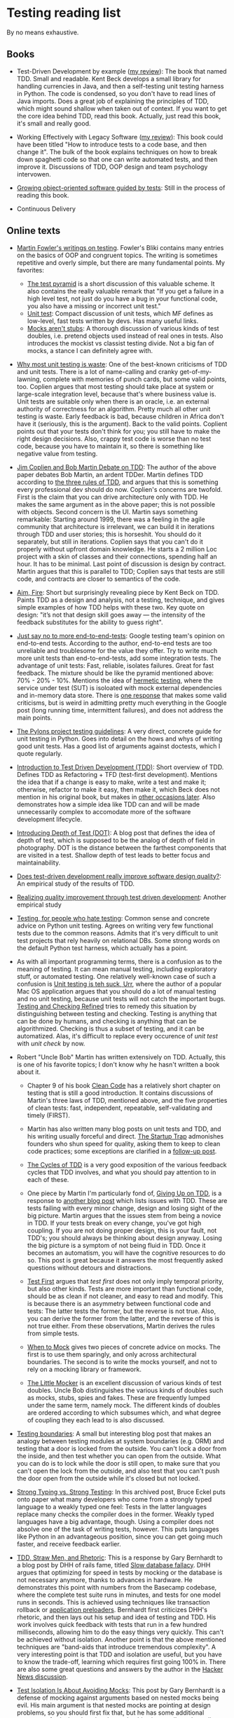 * Testing reading list

By no means exhaustive.

** Books

- Test-Driven Development by example ([[https://www.amazon.com/review/R3963Q0PGLBE18/ref%3Dcm_cr_rdp_perm][my review]]): The book that named
  TDD. Small and readable. Kent Beck develops a small library for
  handling currencies in Java, and then a self-testing unit testing
  harness in Python. The code is condensed, so you don't have to read
  lines of Java imports. Does a great job of explaining the principles
  of TDD, which might sound shallow when taken out of context. If you
  want to get the core idea behind TDD, read this book. Actually, just
  read this book, it's small and really good.

- Working Effectively with Legacy Software ([[https://www.amazon.com/review/RH3QBC0UTVITO/ref%3Dcm_cr_rdp_perm][my review]]): This book
  could have been titled "How to introduce tests to a code base, and
  then change it". The bulk of the book explains techniques on how to
  break down spaghetti code so that one can write automated tests, and
  then improve it. Discussions of TDD, OOP design and team psychology
  intervowen.

- [[http://www.growing-object-oriented-software.com/][Growing object-oriented software guided by tests]]: Still in the
  process of reading this book.

- Continuous Delivery

** Online texts

- [[http://martinfowler.com/tags/testing.html][Martin Fowler's writings on testing]]. Fowler's Bliki contains many
  entries on the basics of OOP and congruent topics. The writing is
  sometimes repetitive and overly simple, but there are many
  fundamental points. My favorites:
  + [[http://martinfowler.com/bliki/TestPyramid.html][The test pyramid]] is a short discussion of this valuable scheme. It
    also contains the really valuable remark that "If you get a
    failure in a high level test, not just do you have a bug in your
    functional code, you also have a missing or incorrect unit test."
  + [[http://martinfowler.com/bliki/UnitTest.html][Unit test]]: Compact discussion of unit tests, which MF defines as
    low-level, fast tests written by devs. Has many useful links.
  + [[http://martinfowler.com/articles/mocksArentStubs.html][Mocks aren't stubs]]: A thorough discussion of various kinds of test
    doubles, i.e. pretend objects used instead of real ones in
    tests. Also introduces the mockist vs classist testing divide. Not
    a big fan of mocks, a stance I can definitely agree with.

- [[http://pythontesting.net/strategy/why-most-unit-testing-is-waste/][Why most unit testing is waste]]: One of the best-known criticisms of
  TDD and unit tests. There is a lot of name-calling and cranky
  get-of-my-lawning, complete with memories of punch cards, but some
  valid points, too. Coplien argues that most testing should take
  place at system or large-scale integration level, because that's
  where business value is. Unit tests are suitable only when there is
  an oracle, i.e. an external authority of correctness for an
  algorithm. Pretty much all other unit testing is waste. Early
  feedback is bad, because children in Africa don't have it
  (seriously, this is the argument). Back to the valid
  points. Coplient points out that your tests don't think for you; you
  still have to make the right design decisions. Also, crappy test
  code is worse than no test code, because you have to maintain it, so
  there is something like negative value from testing.

- [[https://www.youtube.com/watch?v%3DKtHQGs3zFAM][Jim Coplien and Bob Martin Debate on TDD]]: The author of the above
  paper debates Bob Martin, an ardent TDDer. Martin defines TDD
  according to [[http://programmer.97things.oreilly.com/wiki/index.php/The_Three_Laws_of_Test-Driven_Development][the three rules of TDD]], and argues that this is
  something every professional dev should do now. Coplien's concerns
  are twofold. First is the claim that you can drive architecture only
  with TDD. He makes the same argument as in the above paper; this is
  not possible with objects. Second concern is the UI. Martin says
  something remarkable: Starting around 1999, there was a feeling in
  the agile community that architecture is irrelevant, we can build it
  in iterations through TDD and user stories; this is horseshit. You
  should do it separately, but still in iterations. Coplien says that
  you can't do it properly without upfront domain knowledge. He starts
  a 2 million Loc project with a skin of classes and their
  connections, spending half an hour. It has to be minimal. Last point
  of discussion is design by contract. Martin argues that this is
  parallel to TDD; Coplien says that tests are still code, and
  contracts are closer to semantics of the code.

- [[http://caminotics.ort.edu.uy/innovaportal/file/2032/1/aimfire.pdf][Aim, Fire]]: Short but surprisingly revealing piece by Kent Beck on
  TDD. Paints TDD as a design and analysis, not a testing, technique,
  and gives simple examples of how TDD helps with these two. Key quote
  on design: "it’s not that design skill goes away — the intensity of
  the feedback substitutes for the ability to guess right".

- [[https://testing.googleblog.com/2015/04/just-say-no-to-more-end-to-end-tests.html][Just say no to more end-to-end-tests]]: Google testing team's opinion
  on end-to-end tests. According to the author, end-to-end tests are
  too unreliable and troublesome for the value they offer. Try to
  write much more unit tests than end-to-end-tests, add some
  integration tests. The advantage of unit tests: Fast, reliable,
  isolates failures. Great for fast feedback. The mixture should be
  like the pyramid mentioned above: 70% - 20% - 10%. Mentions the idea
  of [[https://testing.googleblog.com/2012/10/hermetic-servers.html][hermetic testing]], where the service under test (SUT) is isoloated
  with mock external dependencies and in-memory data store. There is
  [[https://www.symphonious.net/2015/04/30/making-end-to-end-tests-work/][one response]] that makes some valid criticisms, but is weird in
  admitting pretty much everything in the Google post (long running
  time, intermittent failures), and does not address the main points.

- [[http://docs.pylonsproject.org/en/latest/community/testing.html][The Pylons project testing guidelines]]: A very direct, concrete guide
  for unit testing in Python. Goes into detail on the hows and whys of
  writing good unit tests. Has a good list of arguments against
  doctests, which I quote regularly.

- [[http://www.agiledata.org/essays/tdd.html][Introduction to Test Driven Development (TDD)]]: Short overview of
  TDD. Defines TDD as Refactoring + TFD (test-first
  development). Mentions the idea that if a change is easy to make,
  write a test and make it; otherwise, refactor to make it easy, then
  make it, which Beck does not mention in his original book, but makes
  in [[https://twitter.com/kentbeck/status/250733358307500032][other occasions later]]. Also demonstrates how a simple idea like
  TDD can and will be made unnecessarily complex to accomodate more of
  the software development lifecycle.

- [[http://fabiopereira.me/blog/2012/03/18/introducing-depth-of-test-dot/][Introducing Depth of Test (DOT)]]: A blog post that defines the idea
  of depth of test, which is supposed to be the analog of depth of
  field in photography. DOT is the distance between the farthest
  components that are visited in a test. Shallow depth of test leads
  to better focus and maintainability.

- [[http://digitalcommons.calpoly.edu/cgi/viewcontent.cgi?article%3D1027&context%3Dcsse_fac][Does test-driven development really improve software design
  quality?]]: An empirical study of the results of TDD.

- [[https://www.microsoft.com/en-us/research/wp-content/uploads/2009/10/Realizing-Quality-Improvement-Through-Test-Driven-Development-Results-and-Experiences-of-Four-Industrial-Teams-nagappan_tdd.pdf][Realizing quality improvement through test driven development]]:
  Another empirical study

- [[https://eev.ee/blog/2016/08/22/testing-for-people-who-hate-testing/][Testing, for people who hate testing]]: Common sense and concrete
  advice on Python unit testing. Agrees on writing very few functional
  tests due to the common reasons. Admits that it's very difficult to
  unit test projects that rely heavily on relational DBs. Some strong
  words on the default Python test harness, which actually has a
  point.

- As with all important programming terms, there is a confusion as to
  the meaning of testing. It can mean manual testing, including
  exploratory stuff, or automated testing. One relatively well-known
  case of such a confusion is [[http://blog.wilshipley.com/2005/09/unit-testing-is-teh-suck-urr.html][Unit testing is teh suck, Urr]], where the
  author of a popular Mac OS application argues that you should do a
  lot of manual testing and no unit testing, because unit tests will
  not catch the important bugs. [[http://www.satisfice.com/blog/archives/856][Testing and Checking Refined]] tries to
  remedy this situation by distinguishing between testing and
  checking. Testing is anything that can be done by humans, and
  checking is anything that can be algorithmized. Checking is thus a
  subset of testing, and it can be automatized. Alas, it's difficult
  to replace every occurence of /unit test/ with /unit check/ by now.

- Robert "Uncle Bob" Martin has written extensively on TDD. Actually,
  this is one of his favorite topics; I don't know why he hasn't
  written a book about it.

  + Chapter 9 of his book [[https://www.amazon.com/Clean-Code-Handbook-Software-Craftsmanship/dp/0132350882][Clean Code]] has a relatively short chapter on
    testing that is still a good introduction. It contains discussions
    of Martin's three laws of TDD, mentioned above, and the five
    properties of clean tests: fast, independent, repeatable,
    self-validating and timely (FIRST).

  + Martin has also written many blog posts on unit tests and TDD, and
    his writing usually forceful and direct. [[https://8thlight.com/blog/uncle-bob/2013/03/05/TheStartUpTrap.html][The Startup Trap]]
    admonishes founders who shun speed for quality, asking them to
    keep to clean code practices; some exceptions are clarified in a
    [[https://8thlight.com/blog/uncle-bob/2013/03/06/ThePragmaticsOfTDD.html][follow-up post]].

  + [[http://blog.cleancoder.com/uncle-bob/2014/12/17/TheCyclesOfTDD.html][The Cycles of TDD]] is a very good exposition of the various
    feedback cycles that TDD involves, and what you should pay
    attention to in each of these.

  + One piece by Martin I'm particularly fond of, [[http://blog.cleancoder.com/uncle-bob/2016/03/19/GivingUpOnTDD.html][Giving Up on TDD]], is
    a response to [[http://iansommerville.com/systems-software-and-technology/giving-up-on-test-first-development/][another blog post]] which lists issues with TDD. These
    are tests failing with every minor change, design and losing sight
    of the big picture. Martin argues that the issues stem from being
    a novice in TDD. If your tests break on every change, you've got
    high coupling. If you are not doing proper design, this is your
    fault, not TDD's; you should always be thinking about design
    anyway. Losing the big picture is a symptom of not being fluid in
    TDD. Once it becomes an automatism, you will have the cognitive
    resources to do so. This post is great because it answers the most
    frequently asked questions without detours and distractions.

  + [[https://8thlight.com/blog/uncle-bob/2013/09/23/Test-first.html][Test First]] argues that /test first/ does not only imply temporal
    priority, but also other kinds. Tests are more important than
    functional code, should be as clean if not cleaner, and easy to
    read and modify. This is because there is an asymmetry between
    functional code and tests: The latter tests the former, but the
    reverse is not true. Also, you can derive the former from the
    latter, and the reverse of this is not true either. From these
    observations, Martin derives the rules from simple tests.

  + [[https://8thlight.com/blog/uncle-bob/2014/05/10/WhenToMock.html][When to Mock]] gives two pieces of concrete advice on mocks. The
    first is to use them sparingly, and only across architectural
    boundaries. The second is to write the mocks yourself, and not to
    rely on a mocking library or framework.

  + [[https://8thlight.com/blog/uncle-bob/2014/05/14/TheLittleMocker.html][The Little Mocker]] is an excellent discussion of various kinds of
    test doubles. Uncle Bob distinguishes the various kinds of doubles
    such as mocks, stubs, spies and fakes. These are frequently lumped
    under the same term, namely mock. The different kinds of doubles
    are ordered according to which subsumes which, and what degree of
    coupling they each lead to is also discussed.

- [[https://8thlight.com/blog/steven-degutis/2012/09/25/testing-boundaries.html][Testing boundaries]]: A small but interesting blog post that makes an
  analogy between testing modules at system boundaries (e.g. ORM) and
  testing that a door is locked from the outside. You can't lock a
  door from the inside, and then test whether you can open from the
  outside. What you can do is to lock while the door is still open, to
  make sure that you can't open the lock from the outside, and also
  test that you can't push the door open from the outside while it's
  closed but not locked.

- [[https://docs.google.com/document/d/1aXs1tpwzPjW9MdsG5dI7clNFyYayFBkcXwRDo-qvbIk/preview][Strong Typing vs. Strong Testing]]: In this archived post, Bruce Eckel
  puts onto paper what many developers who come from a strongly typed
  language to a weakly typed one feel: Tests in the latter languages
  replace many checks the compiler does in the former. Weakly typed
  languages have a big advantage, though. Using a compiler does not
  absolve one of the task of writing tests, however. This puts
  languages like Python in an advantageous position, since you can get
  going much faster, and receive feedback earlier.

- [[https://www.destroyallsoftware.com/blog/2014/tdd-straw-men-and-rhetoric][TDD, Straw Men, and Rhetoric]]: This is a response by Gary Bernhardt
  to a blog post by DHH of rails fame, titled [[http://david.heinemeierhansson.com/2014/slow-database-test-fallacy.html][Slow database fallacy]].
  DHH argues that optimizing for speed in tests by mocking or the
  database is not necessary anymore, thanks to advances in
  hardware. He demonstrates this point with numbers from the Basecamp
  codebase, where the complete test suite runs in minutes, and tests
  for one model runs in seconds. This is achieved using techniques
  like transaction rollback or [[https://github.com/rails/spring][application preloaders]]. Bernhardt first
  criticizes DHH's rhetoric, and then lays out his setup and idea of
  testing and TDD. His work involves quick feedback with tests that
  run in a few hundred milliseconds, allowing him to do the easy
  things very quickly. This can't be achieved without
  isolation. Another point is that the above mentioned techniques are
  "band-aids that introduce tremendous complexity". A very interesting
  point is that TDD and isolation are useful, but you have to know the
  trade-off, learning which requires first going 100% in. There are
  also some great questions and answers by the author in the [[https://news.ycombinator.com/item?id%3D7676680][Hacker
  News discussion]].

- [[https://www.destroyallsoftware.com/blog/2014/test-isolation-is-about-avoiding-mocks][Test Isolation Is About Avoiding Mocks]]: This post by Gary Bernhardt
  is a defense of mocking against arguments based on nested mocks
  being evil. His main argument is that nested mocks are pointing at
  design problems, so you should first fix that, but he has some
  additional arguments for /isolated testing/ that make this piece
  well worth reading. Isolation forces you to face the design
  decisions you made. We all know that long functions are evil, but it
  is not particularly painful to write them. Isolated testing makes
  bad design painful, which actually forces us to alleviate (or at
  least face) it. Also, isolated setup serves as a magnifying glass
  for design; some things you wouldn't even perceive in normal code,
  you will see in isolated tests.


- [[http://david.heinemeierhansson.com/2014/test-induced-design-damage.html][Test-induced design damage]]: In this second post critical of the
  fast, isolated unit tests principle of TDD, DHH picks on a live
  coding session titled [[https://www.youtube.com/watch?v%3Dtg5RFeSfBM4][Decoupling from Rails]] from 2013 by the late
  Jim Weirich. Weirich refactors a very simple piece of the standard
  payroll application to decouple it from Rails. What he ends up with
  is very similar to what Alistair Cockburn calls the [[http://alistair.cockburn.us/Hexagonal%2Barchitecture][Hexagonal, or
  alternatively Ports and Adapters Architecture]]. In this architecture,
  the system communicates with every external entity (clients,
  storage, notifications) through adapters, on ports. Ports are API
  interfaces, while adapters enable entity-specific logic
  (e.g. SQL). In Weirich's case, there is a logical boundary between
  Rails, which would be an adapter for the HTTP port, and the business
  logic. The business logic is accessed by wrapping calls to Rails
  things like active record and redirects in separate objects, and
  passing them and the controller as context to the business
  logic. Neither the hexagonal architecture, nor Weirich's
  refactorings are motivated solely by testing, but the tests are much
  easier to write, and much faster. DHH uses [[https://gist.github.com/dhh/4849a20d2ba89b34b201][samples from the code
  written by Weirich]] to argue for the existence of what he calls
  test-induced design damage, which are changes that hurt clarity to
  accomodate testing goals such as speed, unit testability, or easier
  TDD. He argues that controllers and models should be integration
  tested, and in the case of heavy JS use, there should be
  browser-based tests too. Bob Martin wrote [[https://8thlight.com/blog/uncle-bob/2014/05/01/Design-Damage.html][a response]] to this post,
  where he argues that Weirich improved the design of the code, since
  he decoupled the parts exactly as they should be. Testability is a
  result of this separation of concerns. He also claims that cases of
  test-induced design damage are very rare, and that he hasn't seen
  any.

- [[https://www.infoq.com/news/2009/02/spolsky-vs-uncle-bob/][Spolsky vs Uncle Bob]]: This is a journalistic overview of a
  discussion that was kicked off by comments by Joel Spolsky in a
  podcast with Jeff Atwood. Spolsky calls TDD too doctrinaire, and
  SOLID principles bureucratic. Bob Martin, Kent Beck and others
  respond. The course of the discussion is similar to others mentioned
  above, with the addition of links to other interesting resources,
  especially on software development pedagogics. Two of those I found
  relevant are [[https://blog.codinghorror.com/the-ferengi-programmer/][a post by Atwood]] in which he conflates rules,
  principles and many other things, declaring experienced developers
  too good for things like that, and [[http://blog.dhananjaynene.com/2009/02/an-experienced-programmer-doesnt-use-solid-as-a-checklist-he-internalises-it/][a really good response]] that
  reminds that many seniors have actually internalised those
  principles.

- [[http://www.rubypigeon.com/posts/wasting-time-tdd-the-wrong-things/][Wasting Time TDDing The Wrong Things]]: This short post argues for
  starting with high-level (functional) tests that show you the
  direction to go first, instead of bottom-up design which can lead to
  getting lost in auxiliary code.

- [[https://dannorth.net/introducing-bdd/][Introducing BDD]]: This post tells the formation history of
  Behavior-Driven Development and the central ideas behind it. BDD
  uses an alternative language to describe the tests (as in Rspec),
  and aims to define the behavior of a piece of code, instead of the
  correctness conditions.

- Mock roles, not objects: http://www.jmock.org/oopsla2004.pdf

- http://www.natpryce.com/articles/000807.html

** Videos

- [[https://vimeo.com/15007792][The deep synergy between testability and good design]]: This great
  talk by the author of Working Effectively with Legacy Software
  mentioned above gives a compelling elaboration of why and how
  well-designed code also scores high on testability. He couples
  empirical observations of how specific testing pain-points match
  with other specific design problems (e.g. a class that is difficult
  to set up in a test, and coupling) with a more general point about
  why there is such a synergy between testing and good design. The
  empirical points are great illustrations of how listening to tests
  helps you improve design. Feathers points out that often there is a
  mental note of the design issue, but we don't listen to it. The pain
  of testing makes it obvious that the issue is there, and forces us
  to take it seriously. He is astute enough to observe that
  testability does not directly lead to good design, i.e. the
  relationship is not bidirectional; this would count as his response
  to the test-induced design damage point. He also points out that
  many people run into testing issues, and blame the tests instead of
  looking for design errors in their code. The main point of his talk
  is the reason for the synergy. Good design is good because it
  follows cognitive principles, such as locality: It's easier to
  understand code if you don't have to juggle other pieces at the same
  time. Tests are automated forms of such understanding; if it's easy
  to understand, it's easy to test.


- [[http://martinfowler.com/articles/is-tdd-dead/][Is TDD dead?]]: This series of video chats between DHH, Kent Beck and
  Martin Fowler is very relevant if you are interested in the future
  of testing. The starting point is the series of blog posts by DHH
  linked to above criticizing TDD, and a keynote he gave at RailsCon
  in the same vein. The discussion revolves mainly around the topic of
  the trade-offs of TDD, where it is applicable and where not, whether
  it can lead to design damage, and the pitfalls of taking extreme
  points.


- [[https://vimeo.com/80533536][Integrated tests are a scam]]: Talk by J. B. Rainsberger on the evil
  of what he calls integrated tests. Unit tests run in memory, don't
  require a database, web connection or file system state. Integrated
  tests (ITs) depend on such things and/or the internals of other
  modules. ITs are a scam because they proliferate due to a positive
  feedback loop. When a bug is caught in an integrated system, we
  write an integrated test to make sure it doesn't happen again. But
  these tests don't deliver feedback on design (which he holds to be
  the raison d'etre of unit tests). Bad design leads us to write less
  unit tests, because it's hard to do, so we end up writing more
  integrated tests. I really like this point, but the solution is a
  bit simplistic: Write more interface and collaboration tests. In two
  blog posts, Rainsberger makes some themes a bit clearer. The [[http://blog.thecodewhisperer.com/permalink/integrated-tests-are-a-scam][first
  one]] is a bit old and heavy on numbers, the [[http://blog.thecodewhisperer.com/permalink/clearing-up-the-integrated-tests-scam][second one]] is
  well-written and explains the scam thing. If you have little time,
  read only the second blog post.

- Rich Hickey's well-known talk [[https://www.infoq.com/presentations/Simple-Made-Easy][Simple Made Easy]] contains some wisdom
  on testing and criticism of TDD. As could be expected Uncle Bob has
  a response to it titled [[https://8thlight.com/blog/uncle-bob/2011/10/20/Simple-Hickey.html][Simple Hickey]], where he accepts some of the
  criticisms.
